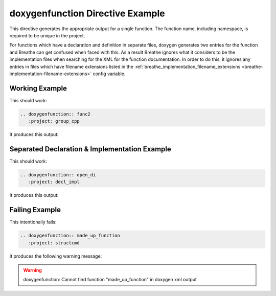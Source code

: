 
.. _function-example:

doxygenfunction Directive Example
=================================

This directive generates the appropriate output for a single function. The
function name, including namespace,  is required to be unique in the project.

For functions which have a declaration and definition in separate files, doxygen
generates two entries for the function and Breathe can get confused when faced
with this. As a result Breathe ignores what it considers to be the
implementation files when searching for the XML for the function documentation.
In order to do this, it ignores any entries in files which have filename
extensions listed in the :ref:`breathe_implementation_filename_extensions
<breathe-implementation-filename-extensions>` config variable.

Working Example
---------------

.. cpp:namespace:: @ex_function_example

This should work:

.. code-block:: rst

   .. doxygenfunction:: func2
      :project: group_cpp

It produces this output:

.. doxygenfunction:: func2
   :project: group_cpp

Separated Declaration & Implementation Example
----------------------------------------------

.. cpp:namespace:: @ex_function_separated

This should work:

.. code-block:: rst

   .. doxygenfunction:: open_di
      :project: decl_impl

It produces this output:

.. doxygenfunction:: open_di
   :project: decl_impl

Failing Example
---------------

.. cpp:namespace:: @ex_function_failing

This intentionally fails:

.. code-block:: rst

   .. doxygenfunction:: made_up_function
      :project: structcmd

It produces the following warning message:

.. warning::
   doxygenfunction: Cannot find function "made_up_function" in doxygen xml output
